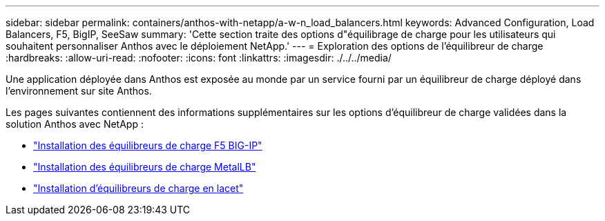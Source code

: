 ---
sidebar: sidebar 
permalink: containers/anthos-with-netapp/a-w-n_load_balancers.html 
keywords: Advanced Configuration, Load Balancers, F5, BigIP, SeeSaw 
summary: 'Cette section traite des options d"équilibrage de charge pour les utilisateurs qui souhaitent personnaliser Anthos avec le déploiement NetApp.' 
---
= Exploration des options de l'équilibreur de charge
:hardbreaks:
:allow-uri-read: 
:nofooter: 
:icons: font
:linkattrs: 
:imagesdir: ./../../media/


[role="lead"]
Une application déployée dans Anthos est exposée au monde par un service fourni par un équilibreur de charge déployé dans l'environnement sur site Anthos.

Les pages suivantes contiennent des informations supplémentaires sur les options d'équilibreur de charge validées dans la solution Anthos avec NetApp :

* link:a-w-n_LB_F5BigIP.html["Installation des équilibreurs de charge F5 BIG-IP"]
* link:a-w-n_LB_MetalLB.html["Installation des équilibreurs de charge MetalLB"]
* link:a-w-n_LB_SeeSaw.html["Installation d'équilibreurs de charge en lacet"]

